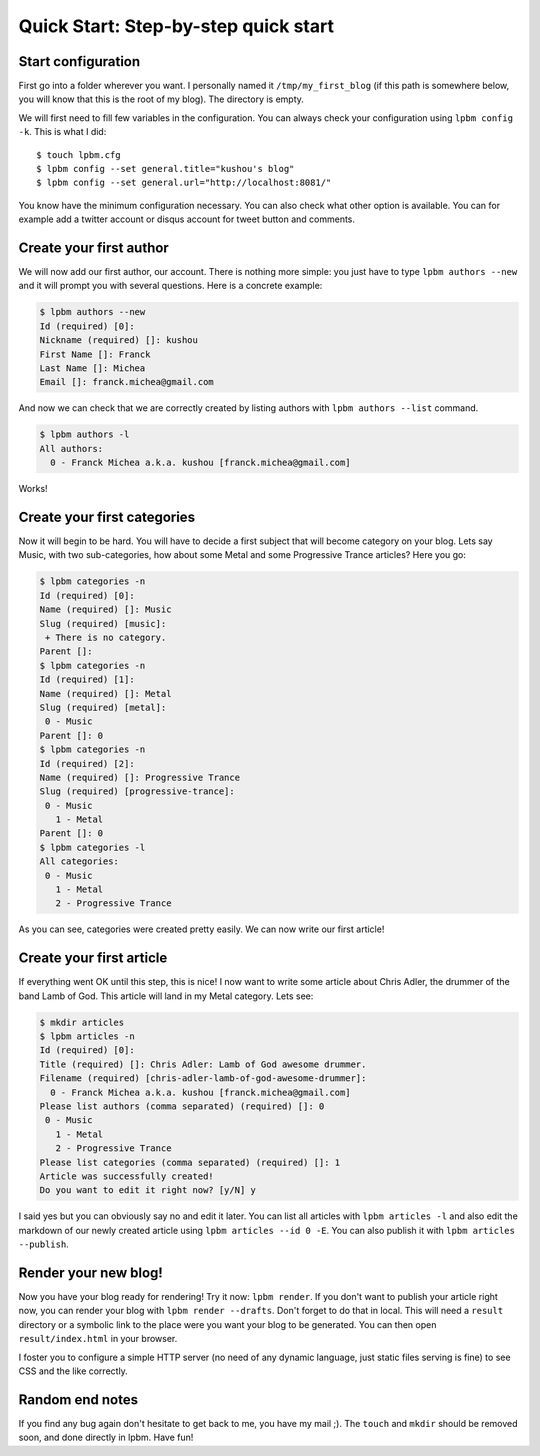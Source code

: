 =====================================
Quick Start: Step-by-step quick start
=====================================

Start configuration
-------------------

First go into a folder wherever you want. I personally named it
``/tmp/my_first_blog`` (if this path is somewhere below, you will know that this
is the root of my blog). The directory is empty.

We will first need to fill few variables in the configuration. You can always
check your configuration using ``lpbm config -k``. This is what I did::

    $ touch lpbm.cfg
    $ lpbm config --set general.title="kushou's blog"
    $ lpbm config --set general.url="http://localhost:8081/"

You know have the minimum configuration necessary. You can also check what other
option is available. You can for example add a twitter account or disqus account
for tweet button and comments.

Create your first author
------------------------

We will now add our first author, our account. There is nothing more simple: you
just have to type ``lpbm authors --new`` and it will prompt you with several
questions. Here is a concrete example:

.. code-block:: console

    $ lpbm authors --new
    Id (required) [0]: 
    Nickname (required) []: kushou
    First Name []: Franck
    Last Name []: Michea
    Email []: franck.michea@gmail.com

And now we can check that we are correctly created by listing authors with
``lpbm authors --list`` command.

.. code-block:: console

    $ lpbm authors -l
    All authors:
      0 - Franck Michea a.k.a. kushou [franck.michea@gmail.com]

Works!

Create your first categories
----------------------------

Now it will begin to be hard. You will have to decide a first subject that will
become category on your blog. Lets say Music, with two sub-categories, how about
some Metal and some Progressive Trance articles? Here you go:

.. code-block:: console

    $ lpbm categories -n
    Id (required) [0]: 
    Name (required) []: Music
    Slug (required) [music]: 
     + There is no category.
    Parent []: 
    $ lpbm categories -n
    Id (required) [1]: 
    Name (required) []: Metal
    Slug (required) [metal]: 
     0 - Music
    Parent []: 0
    $ lpbm categories -n
    Id (required) [2]: 
    Name (required) []: Progressive Trance
    Slug (required) [progressive-trance]: 
     0 - Music
       1 - Metal
    Parent []: 0
    $ lpbm categories -l
    All categories:
     0 - Music
       1 - Metal
       2 - Progressive Trance

As you can see, categories were created pretty easily. We can now write our
first article!

Create your first article
-------------------------

If everything went OK until this step, this is nice! I now want to write some
article about Chris Adler, the drummer of the band Lamb of God. This article
will land in my Metal category. Lets see:

.. code-block:: console

    $ mkdir articles
    $ lpbm articles -n
    Id (required) [0]: 
    Title (required) []: Chris Adler: Lamb of God awesome drummer.
    Filename (required) [chris-adler-lamb-of-god-awesome-drummer]: 
      0 - Franck Michea a.k.a. kushou [franck.michea@gmail.com]
    Please list authors (comma separated) (required) []: 0
     0 - Music
       1 - Metal
       2 - Progressive Trance
    Please list categories (comma separated) (required) []: 1
    Article was successfully created!
    Do you want to edit it right now? [y/N] y

I said yes but you can obviously say no and edit it later. You can list all
articles with ``lpbm articles -l`` and also edit the markdown of our newly
created article using ``lpbm articles --id 0 -E``. You can also publish it with
``lpbm articles --publish``.

Render your new blog!
---------------------

Now you have your blog ready for rendering! Try it now: ``lpbm render``. If you
don't want to publish your article right now, you can render your blog with
``lpbm render --drafts``. Don't forget to do that in local. This will need a
``result`` directory or a symbolic link to the place were you want your blog to
be generated. You can then open ``result/index.html`` in your browser.

I foster you to configure a simple HTTP server (no need of any dynamic
language, just static files serving is fine) to see CSS and the like correctly.

Random end notes
----------------

If you find any bug again don't hesitate to get back to me, you have my mail ;).
The ``touch`` and ``mkdir`` should be removed soon, and done directly in lpbm.
Have fun!
